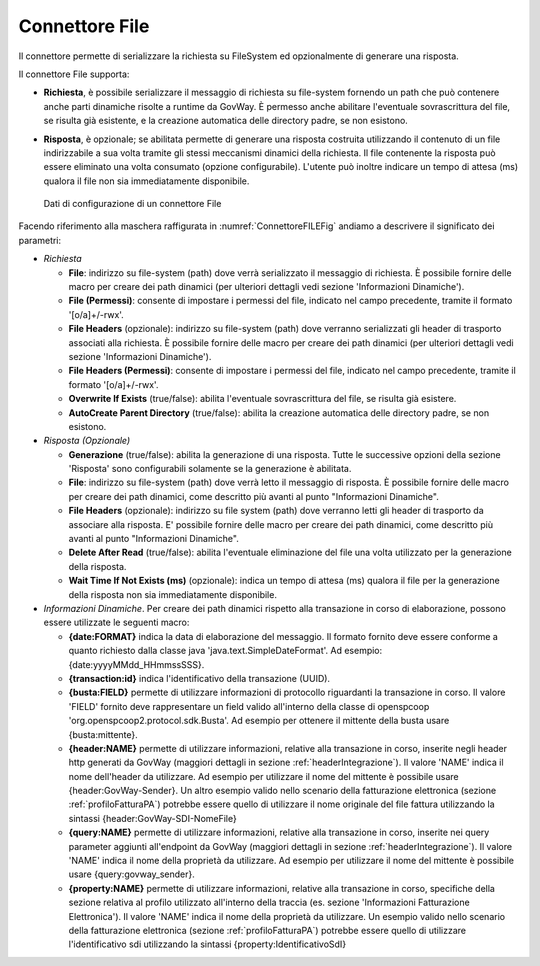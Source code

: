 .. _avanzate_connettori_file:

Connettore File
~~~~~~~~~~~~~~~

Il connettore permette di serializzare la richiesta su FileSystem ed
opzionalmente di generare una risposta.

Il connettore File supporta:

-  **Richiesta**, è possibile serializzare il messaggio di richiesta su
   file-system fornendo un path che può contenere anche parti dinamiche
   risolte a runtime da GovWay. È permesso anche abilitare l'eventuale
   sovrascrittura del file, se risulta già esistente, e la creazione
   automatica delle directory padre, se non esistono.

-  **Risposta**, è opzionale; se abilitata permette di generare una
   risposta costruita utilizzando il contenuto di un file indirizzabile
   a sua volta tramite gli stessi meccanismi dinamici della richiesta.
   Il file contenente la risposta può essere eliminato una volta
   consumato (opzione configurabile). L'utente può inoltre indicare un
   tempo di attesa (ms) qualora il file non sia immediatamente
   disponibile.

   .. figure:: ../../_figure_console/ConnettoreFILE.jpg
    :scale: 100%
    :align: center
    :name: ConnettoreFILEFig

    Dati di configurazione di un connettore File

Facendo riferimento alla maschera raffigurata in :numref:`ConnettoreFILEFig` andiamo a descrivere
il significato dei parametri:

-  *Richiesta*

   -  **File**: indirizzo su file-system (path) dove verrà serializzato
      il messaggio di richiesta. È possibile fornire delle macro per
      creare dei path dinamici (per ulteriori dettagli vedi sezione
      'Informazioni Dinamiche').

   -  **File (Permessi)**: consente di impostare i permessi del file, indicato nel campo precedente, tramite il formato '[o/a]+/-rwx'.

   -  **File Headers** (opzionale): indirizzo su file-system (path) dove
      verranno serializzati gli header di trasporto associati alla
      richiesta. È possibile fornire delle macro per creare dei path
      dinamici (per ulteriori dettagli vedi sezione 'Informazioni
      Dinamiche').

   -  **File Headers (Permessi)**: consente di impostare i permessi del file, indicato nel campo precedente, tramite il formato '[o/a]+/-rwx'.

   -  **Overwrite If Exists** (true/false): abilita l'eventuale
      sovrascrittura del file, se risulta già esistere.

   -  **AutoCreate Parent Directory** (true/false): abilita la creazione
      automatica delle directory padre, se non esistono.

-  *Risposta (Opzionale)*

   -  **Generazione** (true/false): abilita la generazione di una
      risposta. Tutte le successive opzioni della sezione 'Risposta'
      sono configurabili solamente se la generazione è abilitata.

   -  **File**: indirizzo su file-system (path) dove verrà letto il
      messaggio di risposta. È possibile fornire delle macro per creare
      dei path dinamici, come descritto più avanti al punto
      "Informazioni Dinamiche".

   -  **File Headers** (opzionale): indirizzo su file system (path) dove
      verranno letti gli header di trasporto da associare alla risposta.
      E' possibile fornire delle macro per creare dei path dinamici,
      come descritto più avanti al punto "Informazioni Dinamiche".

   -  **Delete After Read** (true/false): abilita l'eventuale
      eliminazione del file una volta utilizzato per la generazione
      della risposta.

   -  **Wait Time If Not Exists (ms)** (opzionale): indica un tempo di
      attesa (ms) qualora il file per la generazione della risposta non
      sia immediatamente disponibile.

-  *Informazioni Dinamiche*. Per creare dei path dinamici rispetto alla
   transazione in corso di elaborazione, possono essere utilizzate le
   seguenti macro:

   -  **{date:FORMAT}** indica la data di elaborazione del messaggio. Il
      formato fornito deve essere conforme a quanto richiesto dalla
      classe java 'java.text.SimpleDateFormat'. Ad esempio:
      {date:yyyyMMdd\_HHmmssSSS}.

   -  **{transaction:id}** indica l'identificativo della transazione
      (UUID).

   -  **{busta:FIELD}** permette di utilizzare informazioni di
      protocollo riguardanti la transazione in corso. Il valore 'FIELD'
      fornito deve rappresentare un field valido all'interno della
      classe di openspcoop 'org.openspcoop2.protocol.sdk.Busta'. Ad
      esempio per ottenere il mittente della busta usare
      {busta:mittente}.

   -  **{header:NAME}** permette di utilizzare informazioni, relative
      alla transazione in corso, inserite negli header http generati da
      GovWay (maggiori dettagli in sezione :ref:`headerIntegrazione`). Il valore 'NAME' indica il nome
      dell'header da utilizzare. Ad esempio per utilizzare il nome del
      mittente è possibile usare {header:GovWay-Sender}. Un altro
      esempio valido nello scenario della fatturazione elettronica (sezione :ref:`profiloFatturaPA`)
      potrebbe essere quello di utilizzare il nome originale del file
      fattura utilizzando la sintassi {header:GovWay-SDI-NomeFile}

   -  **{query:NAME}** permette di utilizzare informazioni, relative
      alla transazione in corso, inserite nei query parameter aggiunti
      all'endpoint da GovWay (maggiori dettagli in sezione :ref:`headerIntegrazione`). Il valore 'NAME'
      indica il nome della proprietà da utilizzare. Ad esempio per
      utilizzare il nome del mittente è possibile usare
      {query:govway\_sender}.

   -  **{property:NAME}** permette di utilizzare informazioni, relative
      alla transazione in corso, specifiche della sezione relativa al
      profilo utilizzato all'interno della traccia (es. sezione
      'Informazioni Fatturazione Elettronica'). Il valore 'NAME' indica
      il nome della proprietà da utilizzare. Un esempio valido nello
      scenario della fatturazione elettronica (sezione :ref:`profiloFatturaPA`) potrebbe essere quello
      di utilizzare l'identificativo sdi utilizzando la sintassi
      {property:IdentificativoSdI}
